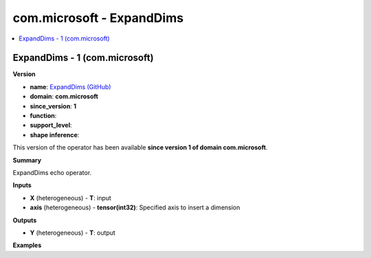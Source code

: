 
.. _l-onnx-doccom.microsoft-ExpandDims:

==========================
com.microsoft - ExpandDims
==========================

.. contents::
    :local:


.. _l-onnx-opcom-microsoft-expanddims-1:

ExpandDims - 1 (com.microsoft)
==============================

**Version**

* **name**: `ExpandDims (GitHub) <https://github.com/onnx/onnx/blob/main/docs/Operators.md#com.microsoft.ExpandDims>`_
* **domain**: **com.microsoft**
* **since_version**: **1**
* **function**:
* **support_level**:
* **shape inference**:

This version of the operator has been available
**since version 1 of domain com.microsoft**.

**Summary**

ExpandDims echo operator.

**Inputs**

* **X** (heterogeneous) - **T**:
  input
* **axis** (heterogeneous) - **tensor(int32)**:
  Specified axis to insert a dimension

**Outputs**

* **Y** (heterogeneous) - **T**:
  output

**Examples**
